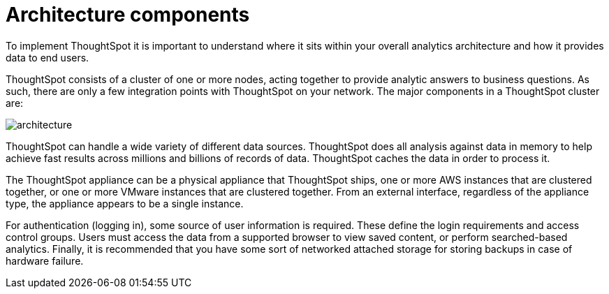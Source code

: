 = Architecture components
:last_updated: 12/30/2020
:experimental:
:linkattrs:

To implement ThoughtSpot it is important to understand where it sits within your overall analytics architecture and how it provides data to end users.

ThoughtSpot consists of a cluster of one or more nodes, acting together to provide analytic answers to business questions.
As such, there are only a few integration points with ThoughtSpot on your network.
The major components in a ThoughtSpot cluster are:

image::architecture.png[]

ThoughtSpot can handle a wide variety of different data sources.
ThoughtSpot does all analysis against data in memory to help achieve fast results across millions and billions of records of data.
ThoughtSpot caches the data in order to process it.

The ThoughtSpot appliance can be a physical appliance that ThoughtSpot ships, one or more AWS instances that are clustered together, or one or more VMware instances that are clustered together.
From an external interface, regardless of the appliance type, the appliance appears to be a single instance.

For authentication (logging in), some source of user information is required.
These define the login requirements and access control groups.
Users must access the data from a supported browser to view saved content, or perform searched-based analytics.
Finally, it is recommended that you have some sort of networked attached storage for storing backups in case of hardware failure.
